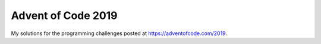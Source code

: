 ===================
Advent of Code 2019
===================

My solutions for the programming challenges posted at https://adventofcode.com/2019.
